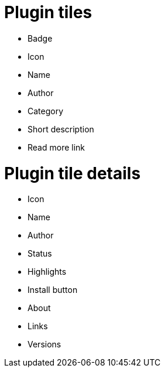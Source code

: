 = Plugin tiles

* Badge
* Icon
* Name
* Author
* Category
* Short description
* Read more link

= Plugin tile details
* Icon
* Name
* Author
* Status
* Highlights
* Install button
* About
* Links
* Versions
